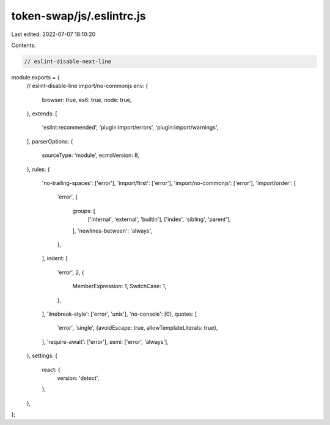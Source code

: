 token-swap/js/.eslintrc.js
==========================

Last edited: 2022-07-07 18:10:20

Contents:

.. code-block:: js

    // eslint-disable-next-line
module.exports = {
  // eslint-disable-line import/no-commonjs
  env: {
    browser: true,
    es6: true,
    node: true,
  },
  extends: [
    'eslint:recommended',
    'plugin:import/errors',
    'plugin:import/warnings',
  ],
  parserOptions: {
    sourceType: 'module',
    ecmaVersion: 8,
  },
  rules: {
    'no-trailing-spaces': ['error'],
    'import/first': ['error'],
    'import/no-commonjs': ['error'],
    'import/order': [
      'error',
      {
        groups: [
          ['internal', 'external', 'builtin'],
          ['index', 'sibling', 'parent'],
        ],
        'newlines-between': 'always',
      },
    ],
    indent: [
      'error',
      2,
      {
        MemberExpression: 1,
        SwitchCase: 1,
      },
    ],
    'linebreak-style': ['error', 'unix'],
    'no-console': [0],
    quotes: [
      'error',
      'single',
      {avoidEscape: true, allowTemplateLiterals: true},
    ],
    'require-await': ['error'],
    semi: ['error', 'always'],
  },
  settings: {
    react: {
      version: 'detect',
    },
  },
};


